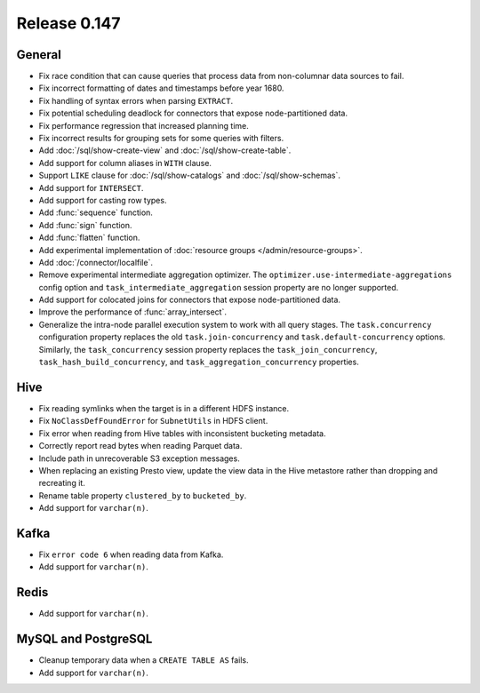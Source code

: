 =============
Release 0.147
=============

General
-------

* Fix race condition that can cause queries that process data from non-columnar
  data sources to fail.
* Fix incorrect formatting of dates and timestamps before year 1680.
* Fix handling of syntax errors when parsing ``EXTRACT``.
* Fix potential scheduling deadlock for connectors that expose node-partitioned data.
* Fix performance regression that increased planning time.
* Fix incorrect results for grouping sets for some queries with filters.
* Add :doc:`/sql/show-create-view` and :doc:`/sql/show-create-table`.
* Add support for column aliases in ``WITH`` clause.
* Support ``LIKE`` clause for :doc:`/sql/show-catalogs` and :doc:`/sql/show-schemas`.
* Add support for ``INTERSECT``.
* Add support for casting row types.
* Add :func:`sequence` function.
* Add :func:`sign` function.
* Add :func:`flatten` function.
* Add experimental implementation of :doc:`resource groups </admin/resource-groups>`.
* Add :doc:`/connector/localfile`.
* Remove experimental intermediate aggregation optimizer. The ``optimizer.use-intermediate-aggregations``
  config option and ``task_intermediate_aggregation`` session property are no longer supported.
* Add support for colocated joins for connectors that expose node-partitioned data.
* Improve the performance of :func:`array_intersect`.
* Generalize the intra-node parallel execution system to work with all query stages.
  The ``task.concurrency`` configuration property replaces the old ``task.join-concurrency``
  and ``task.default-concurrency`` options. Similarly, the ``task_concurrency`` session
  property replaces the ``task_join_concurrency``, ``task_hash_build_concurrency``, and
  ``task_aggregation_concurrency`` properties.

Hive
----

* Fix reading symlinks when the target is in a different HDFS instance.
* Fix ``NoClassDefFoundError`` for ``SubnetUtils`` in HDFS client.
* Fix error when reading from Hive tables with inconsistent bucketing metadata.
* Correctly report read bytes when reading Parquet data.
* Include path in unrecoverable S3 exception messages.
* When replacing an existing Presto view, update the view data
  in the Hive metastore rather than dropping and recreating it.
* Rename table property ``clustered_by`` to ``bucketed_by``.
* Add support for ``varchar(n)``.

Kafka
-----

* Fix ``error code 6`` when reading data from Kafka.
* Add support for ``varchar(n)``.

Redis
-----

* Add support for ``varchar(n)``.

MySQL and PostgreSQL
--------------------

* Cleanup temporary data when a ``CREATE TABLE AS`` fails.
* Add support for ``varchar(n)``.
